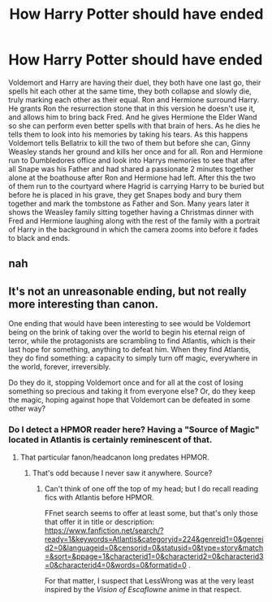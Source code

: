 #+TITLE: How Harry Potter should have ended

* How Harry Potter should have ended
:PROPERTIES:
:Author: AzerBaijany
:Score: 0
:DateUnix: 1500988175.0
:DateShort: 2017-Jul-25
:END:
Voldemort and Harry are having their duel, they both have one last go, their spells hit each other at the same time, they both collapse and slowly die, truly marking each other as their equal. Ron and Hermione surround Harry. He grants Ron the resurrection stone that in this version he doesn't use it, and allows him to bring back Fred. And he gives Hermione the Elder Wand so she can perform even better spells with that brain of hers. As he dies he tells them to look into his memories by taking his tears. As this happens Voldemort tells Bellatrix to kill the two of them but before she can, Ginny Weasley stands her ground and kills her once and for all. Ron and Hermione run to Dumbledores office and look into Harrys memories to see that after all Snape was his Father and had shared a passionate 2 minutes together alone at the boathouse after Ron and Hermione had left. After this the two of them run to the courtyard where Hagrid is carrying Harry to be buried but before he is placed in his grave, they get Snapes body and bury them together and mark the tombstone as Father and Son. Many years later it shows the Weasley family sitting together having a Christmas dinner with Fred and Hermione laughing along with the rest of the family with a portrait of Harry in the background in which the camera zooms into before it fades to black and ends.


** nah
:PROPERTIES:
:Author: Lord_Anarchy
:Score: 2
:DateUnix: 1500993956.0
:DateShort: 2017-Jul-25
:END:


** It's not an unreasonable ending, but not really more interesting than canon.

One ending that would have been interesting to see would be Voldemort being on the brink of taking over the world to begin his eternal reign of terror, while the protagonists are scrambling to find Atlantis, which is their last hope for something, anything to defeat him. When they find Atlantis, they do find something: a capacity to simply turn off magic, everywhere in the world, forever, irreversibly.

Do they do it, stopping Voldemort once and for all at the cost of losing something so precious and taking it from everyone else? Or, do they keep the magic, hoping against hope that Voldemort can be defeated in some other way?
:PROPERTIES:
:Author: turbinicarpus
:Score: 1
:DateUnix: 1501023495.0
:DateShort: 2017-Jul-26
:END:

*** Do I detect a HPMOR reader here? Having a "Source of Magic" located in Atlantis is certainly reminescent of that.
:PROPERTIES:
:Author: Achille-Talon
:Score: 1
:DateUnix: 1502883921.0
:DateShort: 2017-Aug-16
:END:

**** That particular fanon/headcanon long predates HPMOR.
:PROPERTIES:
:Author: turbinicarpus
:Score: 1
:DateUnix: 1502887825.0
:DateShort: 2017-Aug-16
:END:

***** That's odd because I never saw it anywhere. Source?
:PROPERTIES:
:Author: Achille-Talon
:Score: 1
:DateUnix: 1502891105.0
:DateShort: 2017-Aug-16
:END:

****** Can't think of one off the top of my head; but I do recall reading fics with Atlantis before HPMOR.

FFnet search seems to offer at least some, but that's only those that offer it in title or description: [[https://www.fanfiction.net/search/?ready=1&keywords=Atlantis&categoryid=224&genreid1=0&genreid2=0&languageid=0&censorid=0&statusid=0&type=story&match=&sort=&ppage=1&characterid1=0&characterid2=0&characterid3=0&characterid4=0&words=0&formatid=0]] .

For that matter, I suspect that LessWrong was at the very least inspired by the /Vision of Escaflowne/ anime in that respect.
:PROPERTIES:
:Author: turbinicarpus
:Score: 1
:DateUnix: 1502919988.0
:DateShort: 2017-Aug-17
:END:
